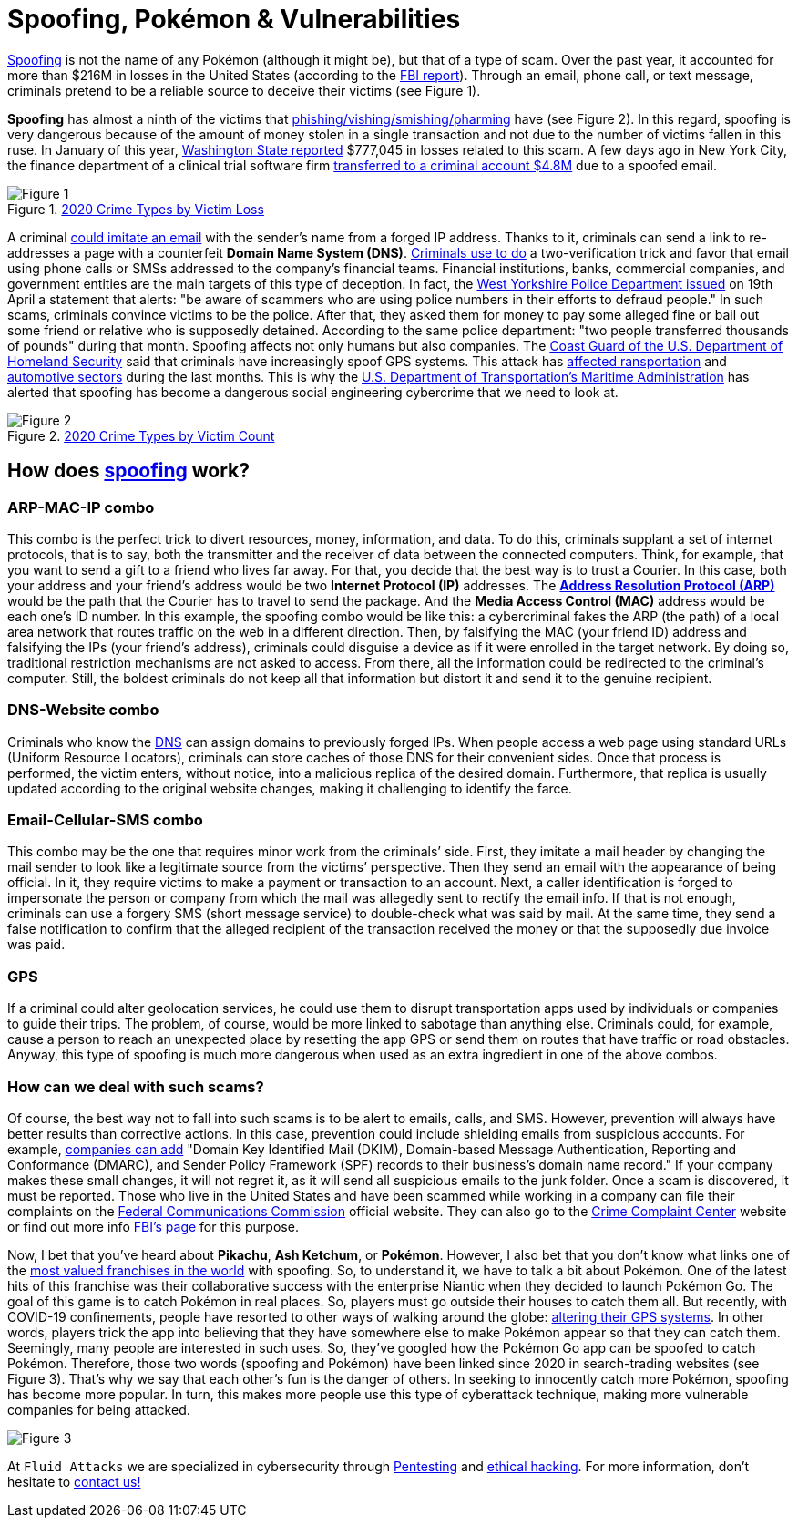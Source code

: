 :page-slug: spoofing/
:page-date: 2021-05-12
:page-subtitle: Why may the fun of some be the danger of others?
:page-category: attacks
:page-tags: cybersecurity, social-engineering, mistake, risk, technology, software
:page-image: https://res.cloudinary.com/fluid-attacks/image/upload/v1620857985/blog/spoofing/cover_tpi466.webp
:page-alt: Photo by Lia Panidara on Unsplash
:page-description: Last April, if you googled for "spoofing," you could find the word Pokémon in the first two trends related to it. Here's why and what it has to do with your company's vulnerabilities.
:page-keywords: Spoofing, Vulnerability, Software, Cybersecurity, Social Engineering, Ethical Hacking, GPS, Pentesting
:page-author: Felipe Zárate
:page-writer: fzarate
:name: Felipe Zárate
:about1: Cybersecurity Editor
:source: https://unsplash.com/photos/xKRv2abDDeg

= Spoofing, Pokémon & Vulnerabilities

link:../../products/rules/findings/032/[Spoofing] is not the name of any Pokémon
(although it might be), but that of a type of scam.
Over the past year,
it accounted for more than $216M in losses in the United States
(according to the
link:https://www.ic3.gov/Media/PDF/AnnualReport/2020_IC3Report.pdf[FBI report]).
Through an email, phone call, or text message,
criminals pretend to be a reliable source
to deceive their victims (see Figure 1).

*Spoofing* has almost a ninth of the victims that
link:../smishing/[phishing/vishing/smishing/pharming] have (see Figure 2).
In this regard, spoofing is very dangerous
because of the amount of money stolen
in a single transaction
and not due to the number of victims fallen in this ruse.
In January of this year,
link:https://www.justice.gov/usao-wdwa/pr/us-attorney-s-office-warns-scammers-are-spoofing-office-phone-number-try-obtain-money[Washington State reported]
$777,045 in losses
related to this scam.
A few days ago in New York City,
the finance department of a clinical trial software firm
link:https://www.forbes.com/sites/tmobile/2021/04/26/what-your-business-should-know-about-email-spoofing/?sh=68afa5e844ed[transferred to a criminal account $4.8M]
due to a spoofed email.

.link:https://www.ic3.gov/Media/PDF/AnnualReport/2020_IC3Report.pdf[2020 Crime Types by Victim Loss]
image::https://res.cloudinary.com/fluid-attacks/image/upload/v1620857980/blog/spoofing/image1_fz39dc.webp[Figure 1]

A criminal link:https://www.investopedia.com/terms/s/spoofing.asp[could imitate an email]
with the sender's name from a forged IP address.
Thanks to it, criminals can send a link
to re-addresses a page with a counterfeit *Domain Name System (DNS)*.
link:https://www.winknews.com/2021/04/29/scammers-are-stealing-info-of-floridians-whove-claimed-unemployment/[Criminals use to do]
a two-verification trick
and favor that email
using phone calls or SMSs
addressed to the company's financial teams.
Financial institutions, banks, commercial companies, and government entities
are the main targets of this type of deception.
In fact, the
link:https://www.westyorkshire.police.uk/news-appeals/warning-issued-scammers-spoof-police-numbers[West Yorkshire Police Department issued]
on 19th April a statement
that alerts: "be aware of scammers
who are using police numbers in their efforts to defraud people."
In such scams, criminals convince victims to be the police.
After that, they asked them for money
to pay some alleged fine
or bail out some friend or relative
who is supposedly detained.
According to the same police department:
"two people transferred thousands of pounds"
during that month.
Spoofing affects not only humans but also companies.
The link:https://navcen.uscg.gov/?Do=GPSReportStatus[Coast Guard of the U.S. Department of Homeland Security]
said that criminals have increasingly spoof GPS systems.
This attack has
link:https://www.newscientist.com/article/2143499-ships-fooled-in-gps-spoofing-attack-suggest-russian-cyberweapon/[affected ransportation]
and link:https://www.eetindia.co.in/addressing-gnss-jamming-and-spoofing/[automotive sectors]
during the last months.
This is why the link:https://www.nepia.com/u-s-maritime-advisory-2020-016_1/[U.S. Department of Transportation's Maritime Administration]
has alerted that spoofing has become
a dangerous social engineering cybercrime
that we need to look at.

.link:https://www.ic3.gov/Media/PDF/AnnualReport/2020_IC3Report.pdf[2020 Crime Types by Victim Count]
image::https://res.cloudinary.com/fluid-attacks/image/upload/v1620857980/blog/spoofing/image2_vrkc3e.webp[Figure 2]

== How does link:https://terranovasecurity.com/what-is-spoofing/[spoofing] work?

=== ARP-MAC-IP combo

This combo is the perfect trick to
divert resources, money, information, and data.
To do this, criminals supplant a set of internet protocols,
that is to say, both the transmitter
and the receiver of data between the connected computers.
Think, for example, that you want to send a gift to a friend who lives far away.
For that, you decide that the best way is to trust a Courier.
In this case, both your address
and your friend's address would be two *Internet Protocol (IP)* addresses.
The link:../../products/rules/findings/077[*Address Resolution Protocol (ARP)*]
would be the path that the Courier has to travel
to send the package.
And the *Media Access Control (MAC)*
address would be each one's ID number.
In this example, the spoofing combo would be like this:
a cybercriminal fakes the ARP (the path) of a local area network
that routes traffic on the web in a different direction.
Then, by falsifying the MAC (your friend ID) address
and falsifying the IPs (your friend's address),
criminals could disguise a device
as if it were enrolled in the target network.
By doing so, traditional restriction mechanisms are not asked to access.
From there, all the information could be redirected to the criminal's computer.
Still, the boldest criminals do not keep all that information
but distort it and send it to the genuine recipient.

=== DNS-Website combo

Criminals who know the
link:../../products/rules/findings/084/[DNS]
can assign domains to previously forged IPs.
When people access a web page using standard URLs (Uniform Resource Locators),
criminals can store caches of those DNS for their convenient sides.
Once that process is performed,
the victim enters, without notice,
into a malicious replica of the desired domain.
Furthermore, that replica is usually updated
according to the original website changes,
making it challenging to identify the farce.

=== Email-Cellular-SMS combo

This combo may be the one that requires minor work from the criminals’ side.
First, they imitate a mail header
by changing the mail sender
to look like a legitimate source from the victims’ perspective.
Then they send an email with the appearance of being official.
In it, they require victims to make a payment or transaction to an account.
Next, a caller identification is forged
to impersonate the person or company
from which the mail was allegedly sent to rectify the email info.
If that is not enough,
criminals can use a forgery SMS (short message service)
to double-check what was said by mail.
At the same time, they send a false notification to confirm that the alleged recipient of the transaction received the money or that the supposedly due invoice was paid.

=== GPS

If a criminal could alter geolocation services,
he could use them to disrupt transportation apps
used by individuals or companies to guide their trips.
The problem, of course, would be more linked to sabotage than anything else.
Criminals could, for example, cause a person to reach an unexpected place
by resetting the app GPS or send them on routes
that have traffic or road obstacles.
Anyway, this type of spoofing is much more dangerous
when used as an extra ingredient in one of the above combos.

=== How can we deal with such scams?

Of course, the best way not to fall into such scams
is to be alert to emails, calls, and SMS.
However, prevention will always have better results than corrective actions.
In this case, prevention could include shielding emails
from suspicious accounts. For example,
link:https://www.forbes.com/sites/tmobile/2021/04/26/what-your-business-should-know-about-email-spoofing/?sh=68afa5e844ed[companies can add]
"Domain Key Identified Mail (DKIM),
Domain-based Message Authentication,
Reporting and Conformance (DMARC),
and Sender Policy Framework (SPF)
records to their business's domain name record."
If your company makes these small changes, it will not regret it,
as it will send all suspicious emails to the junk folder.
Once a scam is discovered, it must be reported.
Those who live in the United States
and have been scammed
while working in a company can file their complaints on the
link:https://consumercomplaints.fcc.gov/hc/en-us[Federal Communications Commission]
official website. They can also go to the
link:https://www.ic3.gov/Home/ComplaintChoice[Crime Complaint Center]
website or find out more info
link:https://www.fbi.gov/scams-and-safety/common-scams-and-crime[FBI's page] for this purpose.

Now, I bet that you've heard about *Pikachu*, *Ash Ketchum*, or *Pokémon*.
However, I also bet that you don't know what links one of the
link:https://www.gamesindustry.biz/articles/2021-03-02-gotta-cash-em-all-how-pok-mon-became-the-worlds-biggest-games-franchise#:~:text=Quantifying%20Pok%C3%A9mon's%20success%20is%20tricky,website%20a%20few%20years%20back[most valued franchises in the world]
with spoofing. So, to understand it,
we have to talk a bit about Pokémon.
One of the latest hits of this franchise was their collaborative success
with the enterprise Niantic when they decided to launch Pokémon Go.
The goal of this game is to catch Pokémon in real places.
So, players must go outside their houses to catch them all.
But recently, with COVID-19 confinements,
people have resorted to other ways of walking around the globe:
link:https://www.republicworld.com/technology-news/gaming/how-to-play-pokemon-go-without-moving-learn-about-it-in-this-guide.html[altering their GPS systems].
In other words, players trick the app
into believing that they have somewhere else
to make Pokémon appear so that they can catch them.
Seemingly, many people are interested in such uses.
So, they've googled how the Pokémon Go app can be spoofed to catch Pokémon.
Therefore, those two words (spoofing and Pokémon)
have been linked since 2020
in search-trading websites (see Figure 3).
That's why we say that each other's fun is the danger of others.
In seeking to innocently catch more Pokémon,
spoofing has become more popular.
In turn, this makes more people use this type of cyberattack technique,
making more vulnerable companies for being attacked.

image::https://res.cloudinary.com/fluid-attacks/image/upload/v1620857979/blog/spoofing/google_ztrfjg.webp[Figure 3]


At `Fluid Attacks` we are specialized in
cybersecurity through link:../../solutions/penetration-testing/[Pentesting]
and link:../../solutions/ethical-hacking/[ethical hacking].
For more information, don't hesitate to link:../../contact-us/[contact us!]
